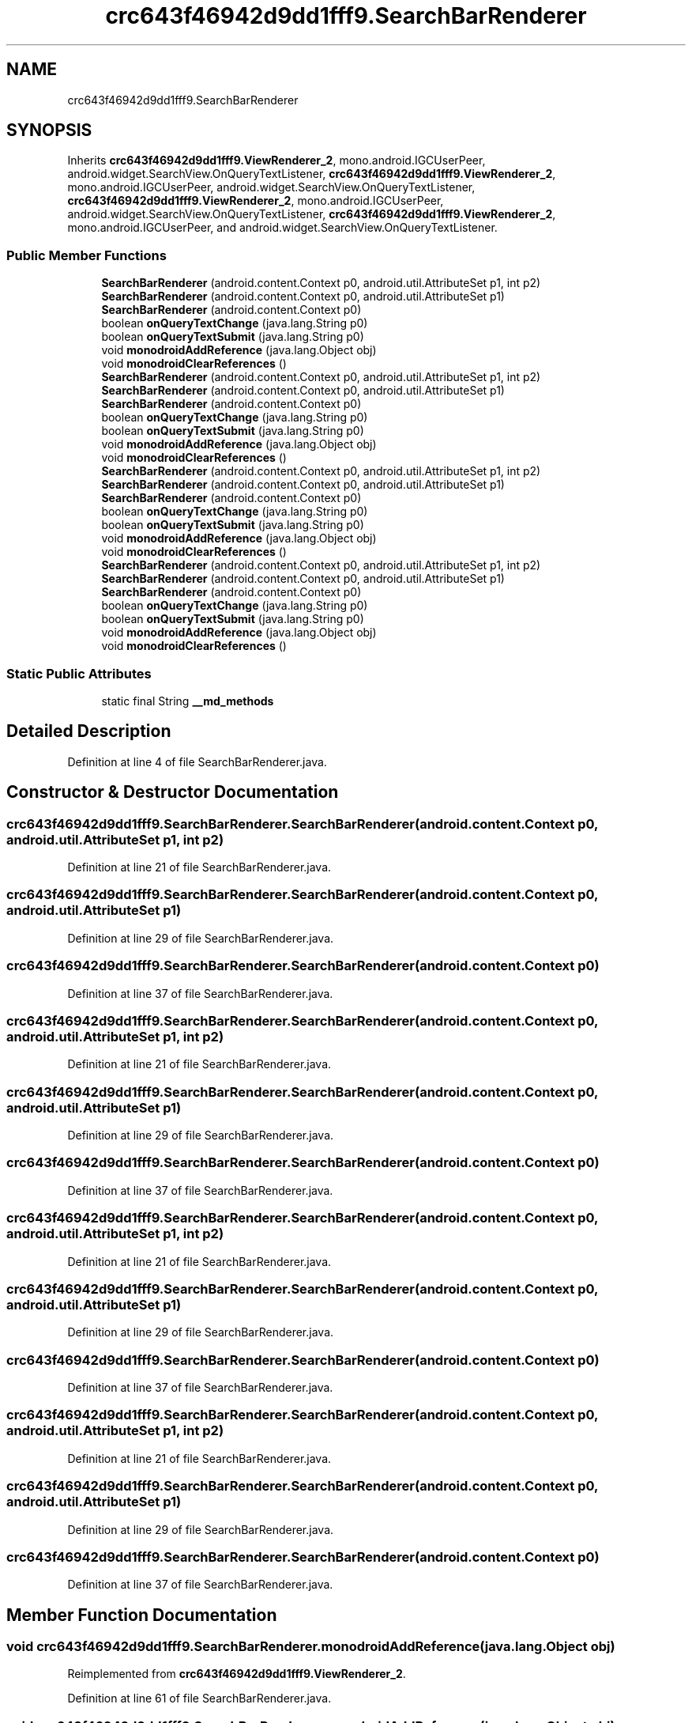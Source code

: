 .TH "crc643f46942d9dd1fff9.SearchBarRenderer" 3 "Thu Apr 29 2021" "Version 1.0" "Green Quake" \" -*- nroff -*-
.ad l
.nh
.SH NAME
crc643f46942d9dd1fff9.SearchBarRenderer
.SH SYNOPSIS
.br
.PP
.PP
Inherits \fBcrc643f46942d9dd1fff9\&.ViewRenderer_2\fP, mono\&.android\&.IGCUserPeer, android\&.widget\&.SearchView\&.OnQueryTextListener, \fBcrc643f46942d9dd1fff9\&.ViewRenderer_2\fP, mono\&.android\&.IGCUserPeer, android\&.widget\&.SearchView\&.OnQueryTextListener, \fBcrc643f46942d9dd1fff9\&.ViewRenderer_2\fP, mono\&.android\&.IGCUserPeer, android\&.widget\&.SearchView\&.OnQueryTextListener, \fBcrc643f46942d9dd1fff9\&.ViewRenderer_2\fP, mono\&.android\&.IGCUserPeer, and android\&.widget\&.SearchView\&.OnQueryTextListener\&.
.SS "Public Member Functions"

.in +1c
.ti -1c
.RI "\fBSearchBarRenderer\fP (android\&.content\&.Context p0, android\&.util\&.AttributeSet p1, int p2)"
.br
.ti -1c
.RI "\fBSearchBarRenderer\fP (android\&.content\&.Context p0, android\&.util\&.AttributeSet p1)"
.br
.ti -1c
.RI "\fBSearchBarRenderer\fP (android\&.content\&.Context p0)"
.br
.ti -1c
.RI "boolean \fBonQueryTextChange\fP (java\&.lang\&.String p0)"
.br
.ti -1c
.RI "boolean \fBonQueryTextSubmit\fP (java\&.lang\&.String p0)"
.br
.ti -1c
.RI "void \fBmonodroidAddReference\fP (java\&.lang\&.Object obj)"
.br
.ti -1c
.RI "void \fBmonodroidClearReferences\fP ()"
.br
.ti -1c
.RI "\fBSearchBarRenderer\fP (android\&.content\&.Context p0, android\&.util\&.AttributeSet p1, int p2)"
.br
.ti -1c
.RI "\fBSearchBarRenderer\fP (android\&.content\&.Context p0, android\&.util\&.AttributeSet p1)"
.br
.ti -1c
.RI "\fBSearchBarRenderer\fP (android\&.content\&.Context p0)"
.br
.ti -1c
.RI "boolean \fBonQueryTextChange\fP (java\&.lang\&.String p0)"
.br
.ti -1c
.RI "boolean \fBonQueryTextSubmit\fP (java\&.lang\&.String p0)"
.br
.ti -1c
.RI "void \fBmonodroidAddReference\fP (java\&.lang\&.Object obj)"
.br
.ti -1c
.RI "void \fBmonodroidClearReferences\fP ()"
.br
.ti -1c
.RI "\fBSearchBarRenderer\fP (android\&.content\&.Context p0, android\&.util\&.AttributeSet p1, int p2)"
.br
.ti -1c
.RI "\fBSearchBarRenderer\fP (android\&.content\&.Context p0, android\&.util\&.AttributeSet p1)"
.br
.ti -1c
.RI "\fBSearchBarRenderer\fP (android\&.content\&.Context p0)"
.br
.ti -1c
.RI "boolean \fBonQueryTextChange\fP (java\&.lang\&.String p0)"
.br
.ti -1c
.RI "boolean \fBonQueryTextSubmit\fP (java\&.lang\&.String p0)"
.br
.ti -1c
.RI "void \fBmonodroidAddReference\fP (java\&.lang\&.Object obj)"
.br
.ti -1c
.RI "void \fBmonodroidClearReferences\fP ()"
.br
.ti -1c
.RI "\fBSearchBarRenderer\fP (android\&.content\&.Context p0, android\&.util\&.AttributeSet p1, int p2)"
.br
.ti -1c
.RI "\fBSearchBarRenderer\fP (android\&.content\&.Context p0, android\&.util\&.AttributeSet p1)"
.br
.ti -1c
.RI "\fBSearchBarRenderer\fP (android\&.content\&.Context p0)"
.br
.ti -1c
.RI "boolean \fBonQueryTextChange\fP (java\&.lang\&.String p0)"
.br
.ti -1c
.RI "boolean \fBonQueryTextSubmit\fP (java\&.lang\&.String p0)"
.br
.ti -1c
.RI "void \fBmonodroidAddReference\fP (java\&.lang\&.Object obj)"
.br
.ti -1c
.RI "void \fBmonodroidClearReferences\fP ()"
.br
.in -1c
.SS "Static Public Attributes"

.in +1c
.ti -1c
.RI "static final String \fB__md_methods\fP"
.br
.in -1c
.SH "Detailed Description"
.PP 
Definition at line 4 of file SearchBarRenderer\&.java\&.
.SH "Constructor & Destructor Documentation"
.PP 
.SS "crc643f46942d9dd1fff9\&.SearchBarRenderer\&.SearchBarRenderer (android\&.content\&.Context p0, android\&.util\&.AttributeSet p1, int p2)"

.PP
Definition at line 21 of file SearchBarRenderer\&.java\&.
.SS "crc643f46942d9dd1fff9\&.SearchBarRenderer\&.SearchBarRenderer (android\&.content\&.Context p0, android\&.util\&.AttributeSet p1)"

.PP
Definition at line 29 of file SearchBarRenderer\&.java\&.
.SS "crc643f46942d9dd1fff9\&.SearchBarRenderer\&.SearchBarRenderer (android\&.content\&.Context p0)"

.PP
Definition at line 37 of file SearchBarRenderer\&.java\&.
.SS "crc643f46942d9dd1fff9\&.SearchBarRenderer\&.SearchBarRenderer (android\&.content\&.Context p0, android\&.util\&.AttributeSet p1, int p2)"

.PP
Definition at line 21 of file SearchBarRenderer\&.java\&.
.SS "crc643f46942d9dd1fff9\&.SearchBarRenderer\&.SearchBarRenderer (android\&.content\&.Context p0, android\&.util\&.AttributeSet p1)"

.PP
Definition at line 29 of file SearchBarRenderer\&.java\&.
.SS "crc643f46942d9dd1fff9\&.SearchBarRenderer\&.SearchBarRenderer (android\&.content\&.Context p0)"

.PP
Definition at line 37 of file SearchBarRenderer\&.java\&.
.SS "crc643f46942d9dd1fff9\&.SearchBarRenderer\&.SearchBarRenderer (android\&.content\&.Context p0, android\&.util\&.AttributeSet p1, int p2)"

.PP
Definition at line 21 of file SearchBarRenderer\&.java\&.
.SS "crc643f46942d9dd1fff9\&.SearchBarRenderer\&.SearchBarRenderer (android\&.content\&.Context p0, android\&.util\&.AttributeSet p1)"

.PP
Definition at line 29 of file SearchBarRenderer\&.java\&.
.SS "crc643f46942d9dd1fff9\&.SearchBarRenderer\&.SearchBarRenderer (android\&.content\&.Context p0)"

.PP
Definition at line 37 of file SearchBarRenderer\&.java\&.
.SS "crc643f46942d9dd1fff9\&.SearchBarRenderer\&.SearchBarRenderer (android\&.content\&.Context p0, android\&.util\&.AttributeSet p1, int p2)"

.PP
Definition at line 21 of file SearchBarRenderer\&.java\&.
.SS "crc643f46942d9dd1fff9\&.SearchBarRenderer\&.SearchBarRenderer (android\&.content\&.Context p0, android\&.util\&.AttributeSet p1)"

.PP
Definition at line 29 of file SearchBarRenderer\&.java\&.
.SS "crc643f46942d9dd1fff9\&.SearchBarRenderer\&.SearchBarRenderer (android\&.content\&.Context p0)"

.PP
Definition at line 37 of file SearchBarRenderer\&.java\&.
.SH "Member Function Documentation"
.PP 
.SS "void crc643f46942d9dd1fff9\&.SearchBarRenderer\&.monodroidAddReference (java\&.lang\&.Object obj)"

.PP
Reimplemented from \fBcrc643f46942d9dd1fff9\&.ViewRenderer_2\fP\&.
.PP
Definition at line 61 of file SearchBarRenderer\&.java\&.
.SS "void crc643f46942d9dd1fff9\&.SearchBarRenderer\&.monodroidAddReference (java\&.lang\&.Object obj)"

.PP
Reimplemented from \fBcrc643f46942d9dd1fff9\&.ViewRenderer_2\fP\&.
.PP
Definition at line 61 of file SearchBarRenderer\&.java\&.
.SS "void crc643f46942d9dd1fff9\&.SearchBarRenderer\&.monodroidAddReference (java\&.lang\&.Object obj)"

.PP
Reimplemented from \fBcrc643f46942d9dd1fff9\&.ViewRenderer_2\fP\&.
.PP
Definition at line 61 of file SearchBarRenderer\&.java\&.
.SS "void crc643f46942d9dd1fff9\&.SearchBarRenderer\&.monodroidAddReference (java\&.lang\&.Object obj)"

.PP
Reimplemented from \fBcrc643f46942d9dd1fff9\&.ViewRenderer_2\fP\&.
.PP
Definition at line 61 of file SearchBarRenderer\&.java\&.
.SS "void crc643f46942d9dd1fff9\&.SearchBarRenderer\&.monodroidClearReferences ()"

.PP
Reimplemented from \fBcrc643f46942d9dd1fff9\&.ViewRenderer_2\fP\&.
.PP
Definition at line 68 of file SearchBarRenderer\&.java\&.
.SS "void crc643f46942d9dd1fff9\&.SearchBarRenderer\&.monodroidClearReferences ()"

.PP
Reimplemented from \fBcrc643f46942d9dd1fff9\&.ViewRenderer_2\fP\&.
.PP
Definition at line 68 of file SearchBarRenderer\&.java\&.
.SS "void crc643f46942d9dd1fff9\&.SearchBarRenderer\&.monodroidClearReferences ()"

.PP
Reimplemented from \fBcrc643f46942d9dd1fff9\&.ViewRenderer_2\fP\&.
.PP
Definition at line 68 of file SearchBarRenderer\&.java\&.
.SS "void crc643f46942d9dd1fff9\&.SearchBarRenderer\&.monodroidClearReferences ()"

.PP
Reimplemented from \fBcrc643f46942d9dd1fff9\&.ViewRenderer_2\fP\&.
.PP
Definition at line 68 of file SearchBarRenderer\&.java\&.
.SS "boolean crc643f46942d9dd1fff9\&.SearchBarRenderer\&.onQueryTextChange (java\&.lang\&.String p0)"

.PP
Definition at line 45 of file SearchBarRenderer\&.java\&.
.SS "boolean crc643f46942d9dd1fff9\&.SearchBarRenderer\&.onQueryTextChange (java\&.lang\&.String p0)"

.PP
Definition at line 45 of file SearchBarRenderer\&.java\&.
.SS "boolean crc643f46942d9dd1fff9\&.SearchBarRenderer\&.onQueryTextChange (java\&.lang\&.String p0)"

.PP
Definition at line 45 of file SearchBarRenderer\&.java\&.
.SS "boolean crc643f46942d9dd1fff9\&.SearchBarRenderer\&.onQueryTextChange (java\&.lang\&.String p0)"

.PP
Definition at line 45 of file SearchBarRenderer\&.java\&.
.SS "boolean crc643f46942d9dd1fff9\&.SearchBarRenderer\&.onQueryTextSubmit (java\&.lang\&.String p0)"

.PP
Definition at line 53 of file SearchBarRenderer\&.java\&.
.SS "boolean crc643f46942d9dd1fff9\&.SearchBarRenderer\&.onQueryTextSubmit (java\&.lang\&.String p0)"

.PP
Definition at line 53 of file SearchBarRenderer\&.java\&.
.SS "boolean crc643f46942d9dd1fff9\&.SearchBarRenderer\&.onQueryTextSubmit (java\&.lang\&.String p0)"

.PP
Definition at line 53 of file SearchBarRenderer\&.java\&.
.SS "boolean crc643f46942d9dd1fff9\&.SearchBarRenderer\&.onQueryTextSubmit (java\&.lang\&.String p0)"

.PP
Definition at line 53 of file SearchBarRenderer\&.java\&.
.SH "Member Data Documentation"
.PP 
.SS "static final String crc643f46942d9dd1fff9\&.SearchBarRenderer\&.__md_methods\fC [static]\fP"
@hide 
.PP
Definition at line 11 of file SearchBarRenderer\&.java\&.

.SH "Author"
.PP 
Generated automatically by Doxygen for Green Quake from the source code\&.
